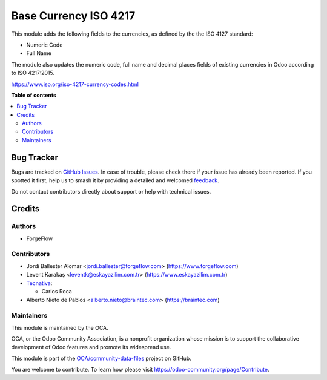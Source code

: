 ======================
Base Currency ISO 4217
======================

.. 
   !!!!!!!!!!!!!!!!!!!!!!!!!!!!!!!!!!!!!!!!!!!!!!!!!!!!
   !! This file is generated by oca-gen-addon-readme !!
   !! changes will be overwritten.                   !!
   !!!!!!!!!!!!!!!!!!!!!!!!!!!!!!!!!!!!!!!!!!!!!!!!!!!!
   !! source digest: sha256:82cf0d9d836bba11e9435cd4155f96f11c0812a2eed443a4868bf1f60faaa3d7
   !!!!!!!!!!!!!!!!!!!!!!!!!!!!!!!!!!!!!!!!!!!!!!!!!!!!

.. |badge1| image:: https://img.shields.io/badge/maturity-Beta-yellow.png
    :target: https://odoo-community.org/page/development-status
    :alt: Beta
.. |badge2| image:: https://img.shields.io/badge/licence-AGPL--3-blue.png
    :target: http://www.gnu.org/licenses/agpl-3.0-standalone.html
    :alt: License: AGPL-3
.. |badge3| image:: https://img.shields.io/badge/github-OCA%2Fcommunity--data--files-lightgray.png?logo=github
    :target: https://github.com/OCA/community-data-files/tree/17.0/base_currency_iso_4217
    :alt: OCA/community-data-files
.. |badge4| image:: https://img.shields.io/badge/weblate-Translate%20me-F47D42.png
    :target: https://translation.odoo-community.org/projects/community-data-files-17-0/community-data-files-17-0-base_currency_iso_4217
    :alt: Translate me on Weblate
.. |badge5| image:: https://img.shields.io/badge/runboat-Try%20me-875A7B.png
    :target: https://runboat.odoo-community.org/builds?repo=OCA/community-data-files&target_branch=17.0
    :alt: Try me on Runboat

|badge1| |badge2| |badge3| |badge4| |badge5|

This module adds the following fields to the currencies, as defined by
the the ISO 4127 standard:

-  Numeric Code
-  Full Name

The module also updates the numeric code, full name and decimal places
fields of existing currencies in Odoo according to ISO 4217:2015.

https://www.iso.org/iso-4217-currency-codes.html

**Table of contents**

.. contents::
   :local:

Bug Tracker
===========

Bugs are tracked on `GitHub Issues <https://github.com/OCA/community-data-files/issues>`_.
In case of trouble, please check there if your issue has already been reported.
If you spotted it first, help us to smash it by providing a detailed and welcomed
`feedback <https://github.com/OCA/community-data-files/issues/new?body=module:%20base_currency_iso_4217%0Aversion:%2017.0%0A%0A**Steps%20to%20reproduce**%0A-%20...%0A%0A**Current%20behavior**%0A%0A**Expected%20behavior**>`_.

Do not contact contributors directly about support or help with technical issues.

Credits
=======

Authors
-------

* ForgeFlow

Contributors
------------

-  Jordi Ballester Alomar <jordi.ballester@forgeflow.com>
   (https://www.forgeflow.com)
-  Levent Karakaş <leventk@eskayazilim.com.tr>
   (https://www.eskayazilim.com.tr)
-  `Tecnativa <https://www.tecnativa.com>`__:

   -  Carlos Roca

-  Alberto Nieto de Pablos <alberto.nieto@braintec.com>
   (https://braintec.com)

Maintainers
-----------

This module is maintained by the OCA.

.. image:: https://odoo-community.org/logo.png
   :alt: Odoo Community Association
   :target: https://odoo-community.org

OCA, or the Odoo Community Association, is a nonprofit organization whose
mission is to support the collaborative development of Odoo features and
promote its widespread use.

This module is part of the `OCA/community-data-files <https://github.com/OCA/community-data-files/tree/17.0/base_currency_iso_4217>`_ project on GitHub.

You are welcome to contribute. To learn how please visit https://odoo-community.org/page/Contribute.
